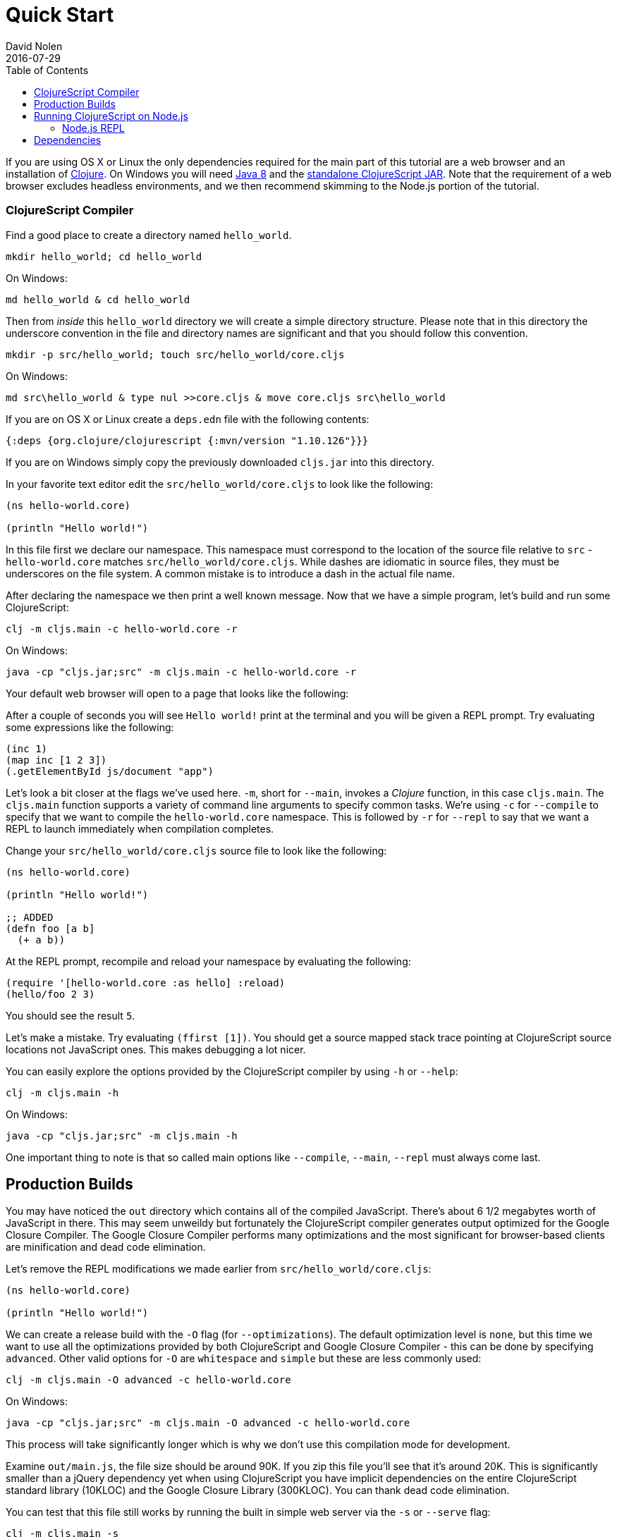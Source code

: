 = Quick Start
David Nolen
2016-07-29
:type: guides
:toc: macro
:icons: font

ifdef::env-github,env-browser[:outfilesuffix: .adoc]

[[quick-start-toc]]
toc::[]

If you are using OS X or Linux the only dependencies required for the main
part of this tutorial are a web browser and an installation of
https://clojure.org/guides/getting_started[Clojure]. On Windows you will need
http://www.oracle.com/technetwork/java/javase/downloads/jdk8-downloads-2133151.html[Java
8] and the
https://github.com/clojure/clojurescript/releases/download/r1.10.126/cljs.jar[standalone
ClojureScript JAR]. Note that the requirement of a web browser excludes
headless environments, and we then recommend skimming to the Node.js portion of the
tutorial.

[[clojurescript-compiler]]
=== ClojureScript Compiler

Find a good place to create a directory named `hello_world`.

[source,bash]
----
mkdir hello_world; cd hello_world
----

On Windows:

[source,bash]
----
md hello_world & cd hello_world
----

Then from _inside_ this `hello_world` directory we will create a simple
directory structure. Please note that in this directory the underscore
convention in the file and directory names are significant and that you should
follow this convention.

[source,bash]
----
mkdir -p src/hello_world; touch src/hello_world/core.cljs
----

On Windows:

[source,bash]
----
md src\hello_world & type nul >>core.cljs & move core.cljs src\hello_world
----

If you are on OS X or Linux create a `deps.edn` file with the following contents:

[source,clojure]
----
{:deps {org.clojure/clojurescript {:mvn/version "1.10.126"}}}
----

If you are on Windows simply copy the previously downloaded `cljs.jar` into this
directory.

In your favorite text editor edit the `src/hello_world/core.cljs` to
look like the following:

[source,clojure]
----
(ns hello-world.core)

(println "Hello world!")
----

In this file first we declare our namespace. This namespace must correspond to
the location of the source file relative to `src` - `hello-world.core` matches
`src/hello_world/core.cljs`. While dashes are idiomatic in source files, they must
be underscores on the file system. A common mistake is to introduce a dash in
the actual file name.

After declaring the namespace we then print a well known message. Now that we
have a simple program, let's build and run some ClojureScript:

[source,bash]
----
clj -m cljs.main -c hello-world.core -r
----

On Windows:

[source,bash]
----
java -cp "cljs.jar;src" -m cljs.main -c hello-world.core -r
----

Your default web browser will open to a page that looks like the following:

After a couple of seconds you will see `Hello world!` print at the terminal and
you will be given a REPL prompt. Try evaluating some expressions like
the following:

[source,clojure]
----
(inc 1)
(map inc [1 2 3])
(.getElementById js/document "app")
----

Let's look a bit closer at the flags we've used here. `-m`, short
for `--main`, invokes a _Clojure_ function, in this case `cljs.main`. The
`cljs.main` function supports a variety of command line arguments to specify
common tasks. We're using `-c` for `--compile` to specify that we want to
compile the `hello-world.core` namespace. This is followed by `-r` for `--repl`
to say that we want a REPL to launch immediately when compilation completes.

Change your `src/hello_world/core.cljs` source file to look like the following:

[source,clojure]
----
(ns hello-world.core)

(println "Hello world!")

;; ADDED
(defn foo [a b]
  (+ a b))
----

At the REPL prompt, recompile and reload your namespace by evaluating the following:

[source,clojure]
----
(require '[hello-world.core :as hello] :reload)
(hello/foo 2 3)
----

You should see the result `5`.

Let's make a mistake. Try evaluating `(ffirst [1])`. You should get a
source mapped stack trace pointing at ClojureScript source locations not
JavaScript ones. This makes debugging a lot nicer.

You can easily explore the options provided by the ClojureScript compiler
by using `-h` or `--help`:

[source,bash]
----
clj -m cljs.main -h
----

On Windows:

[source,bash]
----
java -cp "cljs.jar;src" -m cljs.main -h
----

One important thing to note is that so called main options like `--compile`,
`--main`, `--repl` must always come last.

[[production-builds]]
== Production Builds

You may have noticed the `out` directory which contains all of the compiled
JavaScript. There's about 6 1/2 megabytes worth of JavaScript in there. This may
seem unweildy but fortunately the ClojureScript compiler generates output
optimized for the Google Closure Compiler. The Google Closure Compiler performs
many optimizations and the most significant for browser-based clients are
minification and dead code elimination.

Let's remove the REPL modifications we made earlier from `src/hello_world/core.cljs`:

[source,clojure]
----
(ns hello-world.core)

(println "Hello world!")
----

We can create a release build with the `-O` flag (for `--optimizations`). The
default optimization level is `none`, but this time we want to use all the
optimizations provided by both ClojureScript and Google Closure Compiler - this
can be done by specifying `advanced`. Other valid options for `-O` are
`whitespace` and `simple` but these are less commonly used:

[source,clojure]
----
clj -m cljs.main -O advanced -c hello-world.core
----

On Windows:

[source,bash]
----
java -cp "cljs.jar;src" -m cljs.main -O advanced -c hello-world.core
----

This process will take significantly longer which is why we don't use
this compilation mode for development.

Examine `out/main.js`, the file size should be around 90K. If you zip
this file you'll see that it's around 20K. This is significantly smaller
than a jQuery dependency yet when using ClojureScript you have implicit
dependencies on the entire ClojureScript standard library (10KLOC) and
the Google Closure Library (300KLOC). You can thank dead code
elimination.

You can test that this file still works by running the built in simple web
server via the `-s` or `--serve` flag:

[source,bash]
----
clj -m cljs.main -s
----

On Windows:

[source,bash]
----
java -cp "cljs.jar;src" -m cljs.main -s
----

`-s` is for `--serve`. This command does not start a REPL, so a browser window
will not be automatically opened. Navigate to http://localhost:9000 using your
favorite browser. Check the JavaScript Console, you should see `Hello world!`
printed. The builtin web server gzips JavaScript content. Check your browser's
JavaScript Console Network tab and you should be able to confirm that the total
JavaScript payload is now around 20K.

[[running-clojurescript-on-node.js]]
== Running ClojureScript on Node.js

First make sure you have Node.js installed. For instructions on installing Node.js, see the
https://github.com/nodejs/node/blob/master/README.md[Node.js wiki]. Only
the current stable versions of Node.js (>= `0.12.X`) are supported at
this time.

Before we proceed, enable source mapping:

[source,bash]
----
npm install source-map-support
----

Let's build your Node project. We can specify that we want to generate code for
a specific JavaScript target via `-t`, short for `--target`. If no `-t` flag is
supplied, ClojureScript generates code for browsers. Other valid but less common
options are `nashorn` and `rhino`. We're also using `-o` here for specifying the
`--output-to` file:

[source,bash]
----
clj -m cljs.main -t node -o main.js -c hello-world.core
----

On Windows:

[source,bash]
----
java -cp "cljs.jar;src" -m cljs.main -t node -o main.js -c hello-world.core
----

You can run your file with:

[source,bash]
----
node main.js
----

[NOTE]
====
**Note**: Under Node.js there is little reason to use advanced
optimizations. While advanced optimizations does apply performance
related optimizations, these are now largely obviated by optimizations
present in modern JavaScript virtual machines like V8, SpiderMonkey, and
JavaScriptCore. For Node.js, `simple` or `none` optimizations suffice.
====

[[node.js-repl]]
=== Node.js REPL

Running a Node.js REPL is similar to running a browser REPL. In order to specify
a REPL which uses a different JavaScript evaluation environment you supply
`--repl-env` or `-re` for short. This value defaults to the browser REPL but in
this case we want to specify `node`.

[source,bash]
----
clj -m cljs.main -re node
----

On Windows:

[source,bash]
----
java -cp "cljs.jar;src" -m cljs.main -re node
----

All the previously described REPL interactions for the browser should
work.

[[dependencies]]
== Dependencies

ClojureScript supports a wide variety of options for including
ClojureScript and JavaScript dependencies (see
<<xref/../../../reference/dependencies#,Dependencies>>
for details).

http://facebook.github.io/react/[React] is a popular dependency for
ClojureScript projects. http://cljsjs.github.io[CLJSJS] provides a
https://github.com/cljsjs/packages/tree/master/react[bundled version].
Let's see how to include it.

Modify your `deps.edn` file:

[source,clojure]
----
{:deps {org.clojure/clojurescript {:mvn/version "1.10.126"}
        cljsjs/react-dom {:mvn/version "16.2.0-3"}}}
----

Let's edit our simple program to look like the following so that React
is properly required:

[source,clojure]
----
(ns hello-world.core
  (:require react-dom))

(.render js/ReactDOM
  (.createElement js/React "h2" nil "Hello, React!")
  (.getElementById js/document "app"))
----

Let's build and run:

[source,bash]
----
clj -m cljs.main -c hello-world.core -r
----

When the browser launches you should momentarily see the default page
which will then be quickly replaced by a `h2` tag containing `Hello React!`.